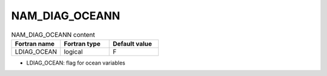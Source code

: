 .. _nam_diag_oceann:

NAM_DIAG_OCEANN
-----------------------------------------------------------------------------

.. csv-table:: NAM_DIAG_OCEANN content
   :header: "Fortran name", "Fortran type", "Default value"
   :widths: 30, 30, 30
   
   "LDIAG_OCEAN", "logical", "F"

* LDIAG_OCEAN: flag for ocean variables
